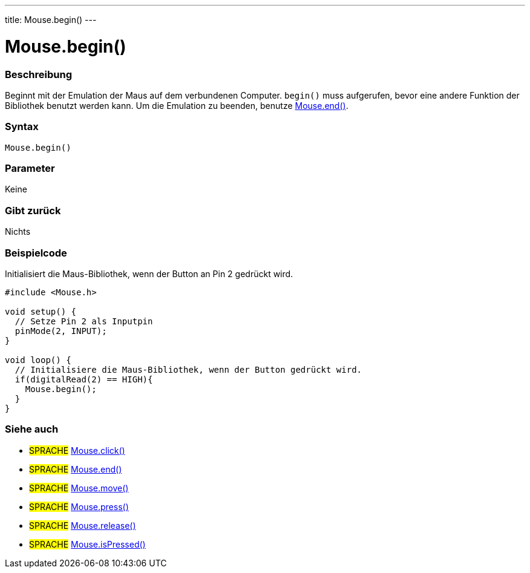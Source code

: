 ---
title: Mouse.begin()
---





= Mouse.begin()


// OVERVIEW SECTION STARTS
[#overview]
--

[float]
=== Beschreibung
Beginnt mit der Emulation der Maus auf dem verbundenen Computer. `begin()` muss aufgerufen, bevor eine andere Funktion der Bibliothek benutzt werden kann.
Um die Emulation zu beenden, benutze link:../mouseend[Mouse.end()].
[%hardbreaks]


[float]
=== Syntax
`Mouse.begin()`


[float]
=== Parameter
Keine

[float]
=== Gibt zurück
Nichts

--
// OVERVIEW SECTION ENDS




// HOW TO USE SECTION STARTS
[#howtouse]
--

[float]
=== Beispielcode
// Describe what the example code is all about and add relevant code   ►►►►► THIS SECTION IS MANDATORY ◄◄◄◄◄
Initialisiert die Maus-Bibliothek, wenn der Button an Pin 2 gedrückt wird.

[source,arduino]
----
#include <Mouse.h>

void setup() {
  // Setze Pin 2 als Inputpin
  pinMode(2, INPUT);
}

void loop() {
  // Initialisiere die Maus-Bibliothek, wenn der Button gedrückt wird.
  if(digitalRead(2) == HIGH){
    Mouse.begin();
  }
}
----

--
// HOW TO USE SECTION ENDS


// SEE ALSO SECTION
[#see_also]
--

[float]
=== Siehe auch

[role="language"]
* #SPRACHE# link:../mouseclick[Mouse.click()]
* #SPRACHE# link:../mouseend[Mouse.end()]
* #SPRACHE# link:../mousemove[Mouse.move()]
* #SPRACHE# link:../mousepress[Mouse.press()]
* #SPRACHE# link:../mouserelease[Mouse.release()]
* #SPRACHE# link:../mouseispressed[Mouse.isPressed()]

--
// SEE ALSO SECTION ENDS


